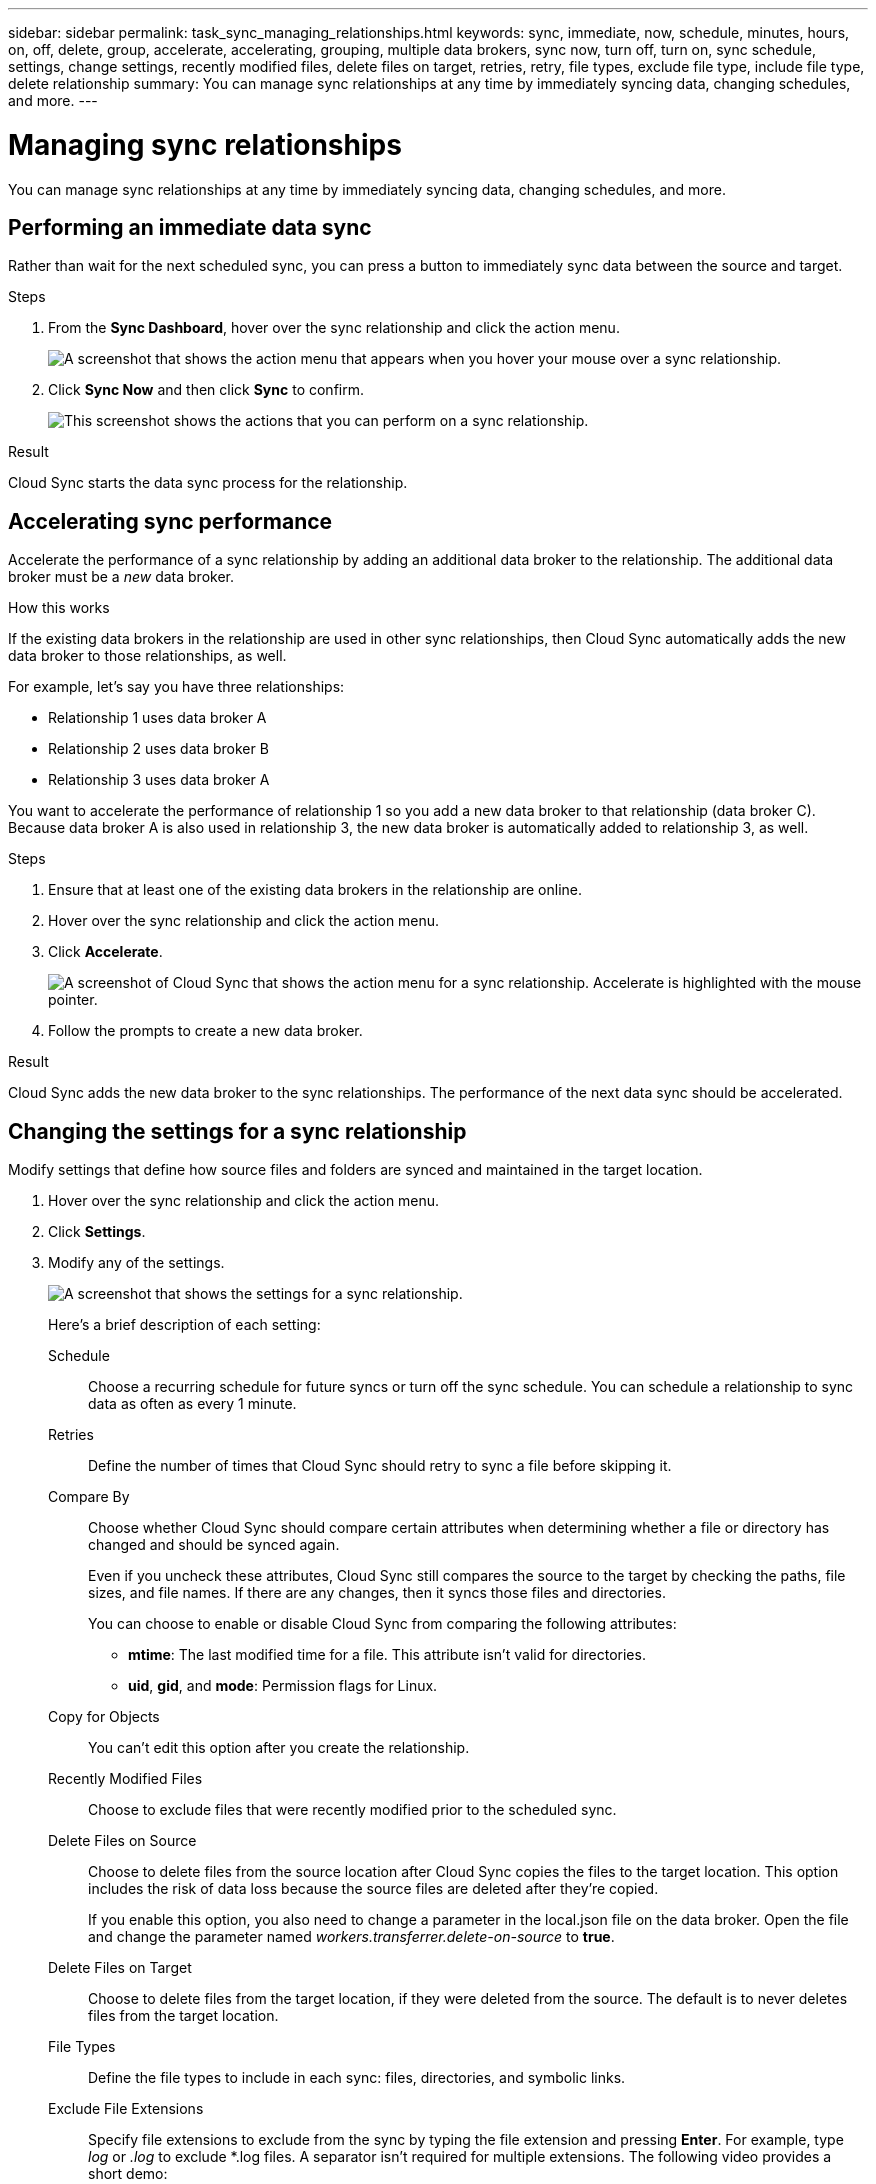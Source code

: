 ---
sidebar: sidebar
permalink: task_sync_managing_relationships.html
keywords: sync, immediate, now, schedule, minutes, hours, on, off, delete, group, accelerate, accelerating, grouping, multiple data brokers, sync now, turn off, turn on, sync schedule, settings, change settings, recently modified files, delete files on target, retries, retry, file types, exclude file type, include file type, delete relationship
summary: You can manage sync relationships at any time by immediately syncing data, changing schedules, and more.
---

= Managing sync relationships
:toc: macro
:hardbreaks:
:nofooter:
:icons: font
:linkattrs:
:imagesdir: ./media/

[.lead]
You can manage sync relationships at any time by immediately syncing data, changing schedules, and more.

== Performing an immediate data sync

Rather than wait for the next scheduled sync, you can press a button to immediately sync data between the source and target.

.Steps

. From the *Sync Dashboard*, hover over the sync relationship and click the action menu.
+
image:screenshot_relationship_menu.gif[A screenshot that shows the action menu that appears when you hover your mouse over a sync relationship.]

. Click *Sync Now* and then click *Sync* to confirm.
+
image:screenshot_dashboard_actions.gif[This screenshot shows the actions that you can perform on a sync relationship.]

.Result

Cloud Sync starts the data sync process for the relationship.

== Accelerating sync performance

Accelerate the performance of a sync relationship by adding an additional data broker to the relationship. The additional data broker must be a _new_ data broker.

.How this works

If the existing data brokers in the relationship are used in other sync relationships, then Cloud Sync automatically adds the new data broker to those relationships, as well.

For example, let's say you have three relationships:

* Relationship 1 uses data broker A
* Relationship 2 uses data broker B
* Relationship 3 uses data broker A

You want to accelerate the performance of relationship 1 so you add a new data broker to that relationship (data broker C). Because data broker A is also used in relationship 3, the new data broker is automatically added to relationship 3, as well.

.Steps

. Ensure that at least one of the existing data brokers in the relationship are online.

. Hover over the sync relationship and click the action menu.

. Click *Accelerate*.
+
image:screenshot_accelerate.gif[A screenshot of Cloud Sync that shows the action menu for a sync relationship. Accelerate is highlighted with the mouse pointer.]

. Follow the prompts to create a new data broker.

.Result

Cloud Sync adds the new data broker to the sync relationships. The performance of the next data sync should be accelerated.

== Changing the settings for a sync relationship

Modify settings that define how source files and folders are synced and maintained in the target location.

. Hover over the sync relationship and click the action menu.

. Click *Settings*.

. Modify any of the settings.
+
image:screenshot_sync_settings.gif[A screenshot that shows the settings for a sync relationship.]
+
[[deleteonsource]] Here's a brief description of each setting:
+
Schedule:: Choose a recurring schedule for future syncs or turn off the sync schedule. You can schedule a relationship to sync data as often as every 1 minute.

Retries:: Define the number of times that Cloud Sync should retry to sync a file before skipping it.

Compare By:: Choose whether Cloud Sync should compare certain attributes when determining whether a file or directory has changed and should be synced again.
+
Even if you uncheck these attributes, Cloud Sync still compares the source to the target by checking the paths, file sizes, and file names. If there are any changes, then it syncs those files and directories.
+
You can choose to enable or disable Cloud Sync from comparing the following attributes:
+
* *mtime*: The last modified time for a file. This attribute isn't valid for directories.
* *uid*, *gid*, and *mode*: Permission flags for Linux.

Copy for Objects:: You can't edit this option after you create the relationship.

Recently Modified Files:: Choose to exclude files that were recently modified prior to the scheduled sync.

Delete Files on Source::
Choose to delete files from the source location after Cloud Sync copies the files to the target location. This option includes the risk of data loss because the source files are deleted after they're copied.
+
If you enable this option, you also need to change a parameter in the local.json file on the data broker. Open the file and change the parameter named _workers.transferrer.delete-on-source_ to *true*.

Delete Files on Target:: Choose to delete files from the target location, if they were deleted from the source. The default is to never deletes files from the target location.

File Types:: Define the file types to include in each sync: files, directories, and symbolic links.

Exclude File Extensions:: Specify file extensions to exclude from the sync by typing the file extension and pressing *Enter*. For example, type _log_ or _.log_ to exclude *.log files. A separator isn't required for multiple extensions. The following video provides a short demo:
+
video::video_file_extensions.mp4[width=840, height=240]

File Size:: Choose to sync all files regardless of their size or just files that are in a specific size range.

Date Modified:: Choose all files regardless of their last modified date, files modified after a specific date, before a specific date, or between a time range.

Copy Access Control Lists to the target:: Choose to copy access control lists (ACLs) between source SMB shares and target SMB shares. Note that this option is only available for sync relationships created after the 23 Feb 2020 release.

. Click *Save Settings*.

.Result

Cloud Sync modifies the sync relationship with the new settings.

== Deleting relationships

You can delete a sync relationship, if you no longer need to sync data between the source and target. This action does not delete the data broker instance and it does not delete data from the target.

.Steps

. Hover over the sync relationship and click the action menu.

. Click *Delete* and then click *Delete* again to confirm.

.Result

Cloud Sync deletes the sync relationship.
